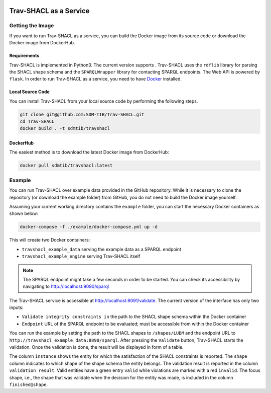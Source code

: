 .. |docker| image:: https://img.shields.io/badge/Docker%20Image-sdmtib/travshacl-blue?logo=Docker
   :target: https://hub.docker.com/r/sdmtib/travshacl

|docker|

#######################
Trav-SHACL as a Service
#######################

*****************
Getting the Image
*****************

If you want to run Trav-SHACL as a service, you can build the Docker image from its source code or download the Docker image from DockerHub.

Requirements
============

.. |python| image:: https://img.shields.io/pypi/pyversions/TravSHACL

Trav-SHACL is implemented in Python3.
The current version supports |python|.
Trav-SHACL uses the ``rdflib`` library for parsing the SHACL shape schema and the ``SPARQLWrapper`` library for contacting SPARQL endpoints.
The Web API is powered by ``flask``.
In order to run Trav-SHACL as a service, you need to have `Docker <https://docs.docker.com/engine/install/>`_ installed.

Local Source Code
=================

You can install Trav-SHACL from your local source code by performing the following steps.

.. code:: bash

   git clone git@github.com:SDM-TIB/Trav-SHACL.git
   cd Trav-SHACL
   docker build . -t sdmtib/travshacl

DockerHub
=========

The easiest method is to download the latest Docker image from DockerHub:

.. code:: bash

   docker pull sdmtib/travshacl:latest

*******
Example
*******

You can run Trav-SHACL over example data provided in the GitHub repository.
While it is necessary to clone the repository (or download the example folder) from GitHub, you do not need to build the Docker image yourself.

Assuming your current working directory contains the ``example`` folder, you can start the necessary Docker containers as shown below:

.. code:: bash

   docker-compose -f ./example/docker-compose.yml up -d

This will create two Docker containers:

* ``travshacl_example_data`` serving the example data as a SPARQL endpoint
* ``travshacl_example_engine`` serving Trav-SHACL itself

.. NOTE::

   The SPARQL endpoint might take a few seconds in order to be started.
   You can check its accessibility by navigating to `http://localhost:9090/sparql <http://localhost:9090/sparql>`_

The Trav-SHACL service is accessible at `http://localhost:9091/validate <http://localhost:9091/validate>`_.
The current version of the interface has only two inputs:

* ``Validate integrity constraints in`` the path to the SHACL shape schema within the Docker container
* ``Endpoint`` URL of the SPARQL endpoint to be evaluated; must be accessible from within the Docker container

You can run the example by setting the path to the SHACL shapes to ``/shapes/LUBM`` and the endpoint URL to ``http://travshacl_example_data:8890/sparql``.
After pressing the ``Validate`` button, Trav-SHACL starts the validation.
Once the validation is done, the result will be displayed in form of a table.

.. image:: _images/validation_result_service.png
   :alt: Trav-SHACL Architecture
   :align: center

The column ``instance`` shows the entity for which the satisfaction of the SHACL constraints is reported.
The ``shape`` column indicates to which shape of the shape schema the entity belongs.
The validation result is reported in the column ``validation result``.
Valid entities have a green entry ``valid`` while violations are marked with a red ``invalid``.
The focus shape, i.e., the shape that was validate when the decision for the entity was made, is included in the column ``finished@shape``.
